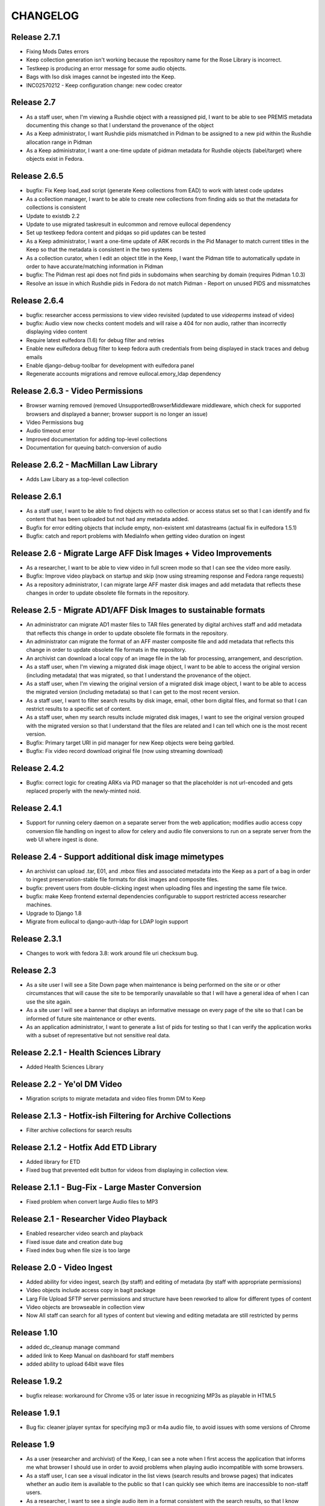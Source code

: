 .. _CHANGELOG:

CHANGELOG
=========

Release 2.7.1
-------------

* Fixing Mods Dates errors
* Keep collection generation isn't working because the repository name for the Rose Library is incorrect.
* Testkeep is producing an error message for some audio objects.
* Bags with Iso disk images cannot be ingested into the Keep.
* INC02570212 - Keep configuration change: new codec creator


Release 2.7
-----------

* As a staff user, when I'm viewing a Rushdie object with a reassigned pid, I
  want to be able to see PREMIS metadata documenting this change so that I
  understand the provenance of the object
* As a Keep administrator, I want Rushdie pids mismatched in Pidman to be
  assigned to a new pid within the Rushdie allocation range in Pidman
* As a Keep administrator, I want a one-time update of  pidman metadata for
  Rushdie objects (label/target) where objects exist in Fedora.

Release 2.6.5
-------------

* bugfix: Fix Keep load_ead script (generate Keep collections from EAD) to work
  with latest code updates
* As a collection manager, I want to be able to create new collections from
  finding aids so that the metadata for collections is consistent
* Update to existdb 2.2
* Update to use migrated taskresult in eulcommon and remove eullocal dependency
* Set up testkeep fedora content and pidqas so pid updates can be tested
* As a Keep administrator, I want a one-time update of ARK records in the Pid
  Manager to match current titles in the Keep so that the metadata is
  consistent in the two systems
* As a collection curator, when I edit an object title in the Keep, I want the
  Pidman title to automatically update in order to have accurate/matching
  information in Pidman
* bugfix: The Pidman rest api does not find pids in subdomains when searching
  by domain (requires Pidman 1.0.3)
* Resolve an issue in which Rushdie pids in Fedora do not match Pidman -
  Report on unused PIDS and missmatches

Release 2.6.4
-------------

* bugfix: researcher access permissions to view video revisited (updated
  to use `videoperms` instead of video)
* bugfix: Audio view now checks content models and will raise a 404
  for non audio, rather than incorrectly displaying video content
* Require latest eulfedora (1.6) for debug filter and retries
* Enable new eulfedora debug filter to keep fedora auth credentials from
  being displayed in stack traces and debug emails
* Enable django-debug-toolbar for development with eulfedora panel
* Regenerate accounts migrations and remove eullocal.emory_ldap dependency

Release 2.6.3 - Video Permissions
---------------------------------

* Browser warning removed (removed UnsupportedBrowserMiddleware middleware,
  which check for supported browsers and displayed a banner; browser
  support is no longer an issue)
* Video Permissions bug
* Audio timeout error
* Improved documentation for adding top-level collections
* Documentation for queuing batch-conversion of audio

Release 2.6.2 - MacMillan Law Library
-------------------------------------

* Adds Law Libary as a top-level collection

Release 2.6.1
-------------

* As a staff user, I want to be able to find objects with no collection
  or access status set so that I can identify and fix content that has
  been uploaded but not had any metadata added.
* Bugfix for error editing objects that include empty, non-existent
  xml datastreams (actual fix in eulfedora 1.5.1)
* Bugfix: catch and report problems with MediaInfo when getting video
  duration on ingest


Release 2.6 - Migrate Large AFF Disk Images + Video Improvements
----------------------------------------------------------------

* As a researcher, I want to be able to view video in full screen mode
  so that I can see the video more easily.
* Bugfix: Improve video playback on startup and skip (now using
  streaming response and Fedora range requests)
* As a repository administrator, I can migrate large AFF master
  disk images and add metadata that reflects these changes in order
  to update obsolete file formats in the repository.

Release 2.5 - Migrate AD1/AFF Disk Images to sustainable formats
----------------------------------------------------------------

* An administrator can migrate AD1 master files to TAR files generated
  by digital archives staff and add metadata that reflects this change
  in order to update obsolete file formats in the repository.
* An administrator can migrate the format of an AFF master composite
  file and add metadata that reflects this change in order to update
  obsolete file formats in the repository.
* An archivist can download a local copy of an image file in the lab
  for processing, arrangement, and description.
* As a staff user, when I'm viewing a migrated disk image object, I want
  to be able to access the original version (including metadata) that
  was migrated, so that I understand the provenance of the object.
* As a staff user, when I'm viewing the original version of a migrated
  disk image object, I want to be able to access the migrated version
  (including metadata) so that I can get to the most recent version.
* As a staff user, I want to filter search results by disk image, email,
  other born digital files, and format so that I can restrict results to
  a specific set of content.
* As a staff user, when my search results include migrated disk images,
  I want to see the original version grouped with the migrated version
  so that I understand that the files are related and I can tell which
  one is the most recent version.
* Bugfix: Primary target URI in pid manager for new Keep objects were
  being garbled.
* Bugfix: Fix video record download original file (now using streaming
  download)

Release 2.4.2
-------------

* Bugfix: correct logic for creating ARKs via PID manager so that
  the placeholder is not url-encoded and gets replaced properly with
  the newly-minted noid.


Release 2.4.1
-------------

* Support for running celery daemon on a separate server from the
  web application; modifies audio access copy conversion file handling
  on ingest to allow for celery and audio file conversions to run
  on a seprate server from the web UI where ingest is done.

Release 2.4 - Support additional disk image mimetypes
-----------------------------------------------------

* An archivist can upload .tar, E01, and .mbox files and associated
  metadata into the Keep as a part of a bag in order to ingest
  preservation-stable file formats for disk images and composite files.
* bugfix: prevent users from double-clicking ingest when uploading files
  and ingesting the same file twice.
* bugfix: make Keep frontend external dependencies configurable to
  support restricted access researcher machines.
* Upgrade to Django 1.8
* Migrate from eullocal to django-auth-ldap for LDAP login support

Release 2.3.1
-------------
* Changes to work with fedora 3.8: work around file uri checksum bug.

Release 2.3
-----------

* As a site user I will see a Site Down page when maintenance is being
  performed on the site or or other circumstances that will cause the
  site to be temporarily unavailable so that I will have a general
  idea of when I can use the site again.
* As a site user I will see a banner that displays an informative
  message on every page of the site so that I can be informed of future
  site maintenance or other events.
* As an application administrator, I want to generate a list of pids for
  testing so that I can verify the application works with a subset of
  representative but not sensitive real data.

Release 2.2.1 - Health Sciences Library
---------------------------------------
* Added Health Sciences Library

Release 2.2 - Ye'ol DM Video
----------------------------
* Migration scripts to migrate metadata and video files fromm DM to Keep


Release 2.1.3 - Hotfix-ish Filtering for Archive Collections
------------------------------------------------------------
* Filter archive collections for search results


Release 2.1.2 - Hotfix Add ETD Library
--------------------------------------
* Added library for ETD
* Fixed bug that prevented edit button for videos from displaying in collection view.


Release 2.1.1 - Bug-Fix - Large Master Conversion
-------------------------------------------------
* Fixed problem when convert large Audio files to MP3


Release 2.1 - Researcher Video Playback
---------------------------------------
* Enabled researcher video search and playback
* Fixed issue date and creation date bug
* Fixed index bug when file size is too large


Release 2.0 - Video Ingest
--------------------------
* Added ability for video ingest, search (by staff) and editing of metadata (by staff with appropriate permissions)
* Video objects include access copy in bagit package
* Larg File Upload SFTP server permissions and structure have been reworked to allow for different types of content
* Video objects are browseable  in collection view
* Now All staff can search for all types of content but viewing and editing metadata are still restricted by perms

Release 1.10
------------

* added dc_cleanup manage command
* added link to Keep Manual on dashboard for staff members
* added ability to upload 64bit wave files

Release 1.9.2
-------------

* bugfix release: workaround for Chrome v35 or later issue in recognizing
  MP3s as playable in HTML5

Release 1.9.1
-------------

* Bug fix: cleaner jplayer syntax for specifying mp3 or m4a audio file,
  to avoid issues with some versions of Chrome

Release 1.9
-----------

* As a user (researcher and archivist) of the Keep, I can see a note when
  I first access the application that informs me what browser I should use
  in order to avoid problems when playing audio incompatible with some browsers.
* As a staff user, I can see a visual indicator in the list views (search
  results and browse pages) that indicates whether an audio item is available
  to the public so that I can quickly see which items are inaccessible to
  non-staff users.
* As a researcher, I want to see a single audio item in a format consistent
  with the search results, so that I know where to look to find the same information.
* bugfix: error when LDAP fails is not obvious (generic 500?)
* bugfix: edit field sizes are too large for Sublocation, Tape Brand/Stock,
  and Part Note.
* bugfix: Keep does not support 32bit float wav files.
* bugfix: Django admin reassigns the staff flag if the user is an LDAP
  user even if an administrator removed the flag. (note: fixed in eullocal 0.21)


Release 1.8 - Permissions overhaul, Researcher Access, and Disk image/fixity improvements
-----------------------------------------------------------------------------------------

Permissions overhaul
^^^^^^^^^^^^^^^^^^^^

* As a Keep administrator, I can assign granular permissions to groups
  and individuals so that I can manage what users can view and do within
  the site.
* As a logged in staff user, I will be redirected to the dashboard page
  after saving a new or edited record, so that I can continue my work in
  the Keep.
* As a logged in archivist, I can see the item view page for items with
  any permissions status in order to see everything that is in the Keep.
* bugfix: permissions error redirects user to login page even if already
  logged in
* bugfix: dashboard facets should be filtered by user permissions
* bugfix: disk image objects are listed in search results for audio
  curation users

Researcher access
^^^^^^^^^^^^^^^^^

* As a researcher, I want to access and search the metadata for digitized
  audio recordings in The Keep in order to find materials relevant to my
  research.
* As a researcher viewing detailed metadata about an item, I want to be
  able to listen to the associated audio recording in order to conduct
  research.
* As a researcher viewing a list of search results, I can choose any
  item to view more detailed metadata about that item in order to find
  materials relevant to my research.
* As a researcher, I want to filter results based on collection name or
  number in order to find research materials that most closely relate to
  my research.
* As a researcher, I want to browse a paginated list of collections by
  owning repository in order to see groups of content.
* As a researcher, I can search across the collections by repository and
  collection number in order to quickly find a collection when I know
  exactly what I'm looking for.
* As a logged in archivist with edit permissions, I can move from the
  view page to the edit page in order to make updates.
* As a researcher, I want to browse a paginated list of materials by
  collection from a given repository in order to access materials related
  to my research.
* As a researcher, I want to filter results based on origin date by a single
  date, before or after a given date, or a specific date range in order to
  restrict results to a specific time period.
* As a researcher searching items, I will only find collections that include
  items I am allowed to use in order to avoid wasting time browsing collections
  for materials I'm unable to access.
* As a researcher, I can only access materials when in the MARBL Reading Room
  in order to protect MARBL copyright.
* As a researcher, I want to filter results based on owning library in order
  to find materials that most closely relate to my research.
* As a researcher, when I search using the advanced search filters, the
  filters will be displayed by default on the results page so I can see the
  filters that are active.
* As a researcher, I am unable to search or see digital objects that MARBL
  administrators have not made available to me.
* As a researcher when viewing search results, I can see the most up to date
  list of materials available to me in order to view the most updated and
  accurate materials.
* As a staff user, I can see a message that indicates when a audio item is
  inaccessible to patrons along with the rights code/override that governs
  this in order to distinguish between objects available to researchers
  and those available only to staff.

Disk Image and fixity improvements
^^^^^^^^^^^^^^^^^^^^^^^^^^^^^^^^^^

* A repository administrator can configure a script to periodically check
  content checksums in order to identify integrity issues so that they can
  be dealt with. (implemented in eulfedora)
* A repository administrator will receive an email notification if the system
  encounters bad or missing checksums so that they can then resolve any
  integrity issues. (implemented in eulfedora)
* A repository admin can view fixity check results for individual objects
  in the premis data stream (for objects where premis exists) in order to
  view a more detailed result and the history. (implemented in eulfedora)
* As a Keep user, when I log in I want to see on the home page a count of
  any objects that have failed a fixity check in the last 30 days and be
  able to view metadata records for those objects so that I can follow up
  and/or document as needed.
* An archivist can ingest an .iso as a disk image for preservation,
  storage, and data management when content can't be converted to AFF or AD1.
* As an archivist, I can view and edit necessary metadata fields within
  disk image Keep records so that I can manage digital assets.
* Only processing archivists in digital archives and university archives
  can view and edit metadata records to ensure the security of unprocessed
  digital archives materials.
* bugfix: disk image ingest returns a 500 error if bagit data filenames
  contain whitespace


Release 1.7.1 - streamlined large file ingest
---------------------------------------------

* bugfix: streamline disk image ingest to avoid timeout errors
  (now requires bagit input with both MD5 and SHA1 checksums; no checksums
  are calculated by the Django app during disk image ingest)


Release 1.7 - large file ingest workflow, duplicate detection
-------------------------------------------------------------

* An archivist can upload a large file and its checksum into a staging
  area, so it can be selected for ingest into the Repository without
  having to upload large files in the web interface.
* An archivist can select a file uploaded to the staging area for ingest,
  so that content too large for web upload can be ingested into the repository.
* When archivist selects an uploaded file for ingest, any supplemental
  files in bagit will be ingested and associated with disk image object
  in order to allow staff to assess and document contents of image.
* Archivist can view the supplemental file name (as file title) in the
  metadata record for the disk image and view or download the supplemental
  file, in order to review the content in the file.
* Archivist can add supplemental files (and edit file names) associated
  with an ingested composite file in order to maintain security, chain
  of custody, and appraisal information about the digital object.
* When a data curator attempts to ingest content via the Keep, they will
  receive an alert if the file is already present in the repository, so
  that staff can avoid duplicating digital objects in the Keep.

Release 1.6 - support Disk Images ingest via web upload
-------------------------------------------------------

* Updated to Django 1.5
* An archivist can upload a disk image file via the Keep web interface
  to ingest it into the repository, in order to secure and preserve the
  data and to provide archival access for triage and processing.
* After uploading a disk image file (or batch of disk image files), an
  archivist should see a list of original file names and corresponding
  checksums so that they can verify data authenticity.
* When an archivist uploads a disk image file via the Keep, record
  identifiers and other standardized fields will be automatically stored
  in the metadata record, so that an archivist does not have to enter
  them manually.
* Archivist can search and discover metadata records for ingested disk
  images so that they can view, download and/or edit disk images as part
  of processing.
* An archivist can enter minimal required metadata after upload when
  ingesting a disk image file, in order to document custodial history.
* An archivist can add and edit entries in the controlled list of
  imaging software used for disk image metadata, so that new systems can
  be added as needed.


Release 1.5.2
-------------

* Archivist can view status of process after changing the status of a
  "simple collection" in the Keep, so they can tell whether or not all
  items in the collection were updated.  (correction to previous implementation)
* bugfix: marking an object as processed via "simple collection" Keep edit
  will now leave an audit trail message
* Django 1.4 cleanup: settings & templates, cache configuration example
  in ``localsettings.py.dist``


Release 1.5.1
-------------

* Added a new Codec Creator entry for audio

Release 1.5
-----------

* A logged in user can see a checksum for binary file content on the record
  detail page (currently edit page), in order to verify file authenticity.
* A logged in user can search file content by checksum, in order to match
  ingested content with original metadata.
* A logged in user can identify email records and see high-level email
  information in Keep search results, so that email can be distinguished
  from other types of files.
* When a user clicks on an email record in the search results, they are
  taken to a brief view page so that they can see information about the
  email instead of loading the default arrangement edit form which does
  not entirely apply to email.
* A system administrator or developer can run a script to import verdict
  and series information (in a CSV file) for the processed 5300c files into
  the repository, so that verdict and series decisions do not have to be
  entered one at a time.
* A system administrator or developer can run a script to ingest 5300c email
  messages into the repository, so that email verdicts can be imported and
  email content can eventually be made accessible to researchers.
* A system administrator or developer can run a script to add item level
  content for non-email files to 5300c metadata-only records in the repository,
  so that processed file content can be made accessible to users for research
  purposes.
* A system administrator or developer can run a script to import verdict
  information from a CSV file for 5300c email messages, so that verdicts from
  messages sorted in the emulation can be applied to repository items.
* Recently added items on site home page now includes a list of collections
  with items added in the past 30 days.
* Administrative users receive notification when the number of available
  iTunes feeds changes, so that they can update the researcher kiosk.

Bug fixes:
 * Corrected item level search results link to parent collection
 * Search audio/arrangement items (old search) by collection (broken after change
   to auto-complete collection input)
 * Corrected sorting for recently added items by day (on site home page)



Release 1.4.2
-------------

* Make Archive required in the collection create and edit forms.
* Prevent the creation of collections with duplicate Source Id in the same
  Archive.


Release 1.4.1
-------------

* Correct a bug in the access link URL for downloading MP4/M4A version
  of audio items in the new combined search.
* Users can view the duration for audio items in the search display in
  HH:MM:SS format rather than in total seconds, so that duration can
  be easily understood.


Release 1.4 - search, audit trail, and collection enhancements
--------------------------------------------------------------

* A logged in user can perform a simple keyword search to quickly find
  any records in the repository that contain the relevant keywords, so
  that any type of item can be found in a single search.
* A logged in user can search for records by the user who uploaded
  them, in order to easily find records they created or items uploaded
  by a specific user.
* A logged in user can search for records by creation date, in order to
  easily find recent items or items uploaded on a specific date.
* A user can filter keyword search results by type
  (collection/audio/born-digital), collection, rights status, or
  upload user so that they can easily narrow a large result set to the
  items they are interested in.
* When ingesting a composite file or batch of files, an archivist or
  curator can enter an optional log message for auditing purposes.
* An archivist can make an optional comment when making metadata
  changes using any edit form, so that the audit trail will be a more
  useful record of changes made to an object.
* Logged in users can quickly select a collection on edit, upload and
  audo/arrangement search form by typing any part of the collection
  name or number and choosing from matching suggestions.
* An archivist or curator uploading files for ingest must associate
  them with an archival collection, so that the content is linked to
  the appropriate collection from the point of ingest.
* An archivist can view a human-readable version of the Fedora audit
  trail for an item in order to review the history of all actions on a
  file since ingest.
* When a user attempts to upload a file without choosing a collection
  they see an error message, so that they don't waste time uploading
  files without setting a required field.
* Only authorized users, within the born-digital archives group, can
  access born-digital archival objects and metadata via the combined
  search.
* Updated to use Django staticfiles app to manage static site content.
* Added support for a beta warning to be displayend in test/staging
  sites; turn on via **ENABLE_BETA_WARNING** setting.

Release 1.3
-----------

* A user browsing search results can navigate through paginated
  results by just a few pagination links, so that they can access all
  results without being overwhelmed by pagination links.
* A logged in user can use the item search form to select specific
  fields and an output mode (html or csv), in order to dynamically
  generate a report on a specific group of items.
* Updated to Django 1.3.1, Solr 3.3, httplib2 0.7.4
* 'old-dm' migration code has been removed.


Release 1.2.2
--------------

* Update to the MD5 javascript implementation: now correctly
  calculates checksums for files >2GB.

Release  1.2.1
--------------
 * Require eulfedora 0.18.1 to avoid missing checksums on XML and RDF
   datastreams.


Release  1.2 - Verdict App
--------------------------
* Branched Keep code and added arrangement app
* Added load_arrangement management command
* Added SimpleCollection in collection.models
* Moved Rights and supporting models from audio app to common app
* Added FileMasterTech class in common app
* Added function to update all ArrangementObjects based on SimpleCollection status
* Added content modle fixtures AccessAllowed.xml and AccessRestricted.xml in arrangement/initial_objects
* Added migrate_rushdie manage command
* Added ability to ItemSearch to search for Arrangements and Audio
* Added ability to Item Search to fiter by Format (contenet_model)
* Added ability to Item Search to fiter by SimpleCollection
* Updated and added xacml policies
* Updated permission checking for existing keep views and new Arrangement views
* Added settings.json.dist example fab settings file
* Changed project to use django logging insted of logging.conf style

Release 1.1.1
-------------

Fix several bugs in 1.1.0:

 * Sort collections by archive in collection browse.
 * Remove archive objects from collection browse.
 * Include appropriate collection data in audio feed entries.
 * Use eullocal templates for task package.

Release 1.1.0 - Metadata Migration
----------------------------------

Migrate all metadata for audio files from the existing Digital Masters
database to the new system so that existing users can transition to
use the new system entirely in place of the old one for audio
metadata.

* A system administrator can run a script that reads metadata from
  audio records in the old database and generates clear logs of items
  and metadata in the old system. Stakeholders can review this log to
  identify changes needed in either the source data or the processing.
* A system administrator can run the metadata log script to
  transform and migrate legacy system data into reposited metadata in
  the new system. (Logging “Dry run” functionality will still be
  available with a command-line option.)
* Metadata experts and archivists can view all migrated fields in the
  audio edit interface so that they can verify it and copy it to new
  fields.
* Users will be able to view and find migrated Audio File metadata by
  association with a Collection object, based on either the collection
  number (if location is MARBL and if an MSS collection number is
  assigned) or the location (unnumbered collections for MARBL, EU
  Archives or Oxford) in the legacy system data.
* A user can designate "trash" records in the old database that should
  not be reposited in the new system, by including the word "delete"
  (not case sensitive) in the title field. The migration script will
  not create an object to migrate metadata to, and the transaction log
  will record a special "delete" error condition.
* Users will see legacy system filename identifiers on the audio item
  edit page for migrated records (where audio files stored in the
  repository would normally be available for listening), so that they
  will be able to locate the audio files that are not yet available in
  the repository. (Note that future milestones will migrate this audio
  into the repository.)
* Archivists can use the web interface to search for migrated metadata
  using newly migrated critical file metadata.
* Researchers at the MARBL A/V kiosk see migrated records once (and
  only once) in the kiosk interface.
* A curator can select "Vendor" and "Unknown" (non-LDAP identities)
  from the list of Transfer Engineer choices.
* A curator can record correct speed metadata for digitized
  microcassettes.
* Librarians and preservation specialists can see in the legacy
  Digital Masters interface whether any particular record's metadata
  has been migrated to The Keep and into what PID for easy
  verification.

Additionally, this milestone includes updates to take advantage of
EULindexer functionality and use Solr for searching:

* Users who browse or search for collections receive their results in
  under 1 second for a faster user experience and more efficient
  workflow.
* Users who browse or search for audio items receive their results in
  under 1 second for a faster user experience and more efficient
  workflow.
* When MARBL Kiosk requests audio items feeds, it receives results in
  under 1 second, so that iTunes can harvest available items without
  timing out.


Release 1.0.4
-------------
Date: May 2011

* Update to Javascript MD5 checksum uploader code to work with the most
  recent versions of Firefox 4 and Google Chrome due to changes in
  HTML5 Blob.slice specification.


Release 1.0.3
-------------

* Update to a newer version of eulcore for revised default pid logic;
  include the object label as a pid name when generating a new ARK for
  an object pid.
* Added a log message when ingesting new audio objects so that an
  audit trail mesage will be saved in Fedora.
* Convenience short-cut search links on the home page to fixnd items
  uploaded today, yesterday, and in the current month.

Release 1.0.2
-------------

* Update to Fedora XACML policy for production environment.

.. _Release1-0:

Release 1.0 - Min Items, part IV
---------------------------------
Date: March 2011

Changes and fixes to Min items I-III that were needed for an initial production release.

* A curator will see a message, “Changes not saved,” if they attempt to save changes to a metadata record but the
  changes are not saved because of validation errors.
* When editing an audio file, drop-down selectors should default to blank, even when a nonblank selection is required.
* When a user (staff or public) downloads a file, the filename given to the downloaded file (copy of archival
  master, or derived use copy format) will be based on the "noid" part of the PID number.
* When a user searches for audio items, the “Rights” field should search the numeric rt:accessStatus/@code and should
  be called “Rights code.”
* A curator has an easy way (within a single-click or so) to find the most recently created items (new uploads) so
  that they can easily perform initial metadata on them. (Reversing the current item default search, which
  returns all items in chronological order, is expected to be an easy way to provide this.)
* The Collection metadata edit form will make field labels and field contents visually distinct to the user by use of
  different fonts, in the same way that the Audio File edit form does.
* Users creating or editing Collection metadata will not be required to add a Name element. If a Name element is
  created, adding a Role and/or Role term will be optional as well.
* A curator will have sufficient room to input and view a fairly long title for an item.
* A curator or archivist can select from revised rights access status codes (numeric),
  displayed with mnemonic abbreviations.
* A curator or archivist can add an "IP Note" field to Rights metadata.
* An archivist can over-ride an access status code that would grant access to the public to digitized file through
  the MARBL Kiosk, by selecting a checkbox in the form.  Checking the box will cause "Deny access" to appear in red
  letters next to the field.
* A curator can choose from revised selections for the Source Tech Housing field; new choices are jewel case;
  plastic container; paper sleeve; cardboard sleeve; cardboard box; other; none.
* A curator can choose from 2 additional selections for Source Technical - Reel Size: "not applicable",
  and " 4" " (four inches) and the field will no longer be required.
* A curator can choose from revised selections for Source Technical - Recording Speed: aspect term "cylinder disk"
  should be changed to "phono cylinder" in the drop-down list and in the metadata.
* A curator will no longer be required to enter metadata in the Source Technical Sublocation field.
* A curator will no longer be required to enter metadata in the Digital Technical  Digitization Purpose field.
* The Digital Technical Transfer Engineer field will no longer be a required field (until non-LDAP choices are
  available).
* Change label for Collection search result column from MSS# to Col. No., to better reflect meaning for users.
* Change label for Collection search result column from "Collection" to "Repository" to better reflect its revised
  meaning.
* In Collection search results, if there is no mods:title element (or it is empty) in a record retrieved by the
  search, users will see “(no title present)” as a hyperlink to the record,  so that they can access the record
  to add a title.
* Metadata specialists and archivists will have access to links to view MODS, DC and RELS-EXT datastreams at
  the top of the Collection metadata editing form so that they can view the XML for Collection objects.
* When a user creates a new Collection object, the object will be available within a short time (less than 2 minutes)
  in drop-down selections for the Audio Files Search by Collection and Audio Files Edit, Collection choice.
* A user can search for Audio Files by Date Uploaded in order to enable date-based report generation. The Audio Files
  input box for Date Captured should no longer appear to users, as it is no longer needed.


Release 0.9 - Min Items, part III
---------------------------------
Date: February 2011

**NOT FOR PRODUCTION RELEASE**

Digital technical metadata and rights metadata for audio items; automated
access-copy audio file generation; support for batch upload of large files.

* An authenticated user can log out of the Euterpe interface from any screen.
* A curator can use a web form to associate a digitized audio file with basic
  “stub” digital technical metadata.
* A curator can use a web form to associate a digitized audio file with basic
  “stub” rights metadata.
* When a new audio file is uploaded, the system automatically generates access
  copies in mp3 format to support kiosk access.
* Web users can listen to uploaded audio, linked from both the metadata view/edit
  views and search results.
* A researcher can use the MARBL A/V kiosk to search metadata in the system and
  listen to the audio.
* A curator can upload large files via drag & drop batch upload.
* Project rebranded as "The Keep".


Release 0.8 - Min Items, part II
--------------------------------
Date: December 2010

**NOT FOR PRODUCTION RELEASE**

Minor enhancement to search functionality, use of ARKs for Fedora object pids,
and audio items now contain source technical metadata.

* A user searching for collections by fields other than Manuscript Number will
  not have the default “MSS” in that box interfere with their search.
* The search interface contains a tool tip with documentation for
  case sensitive and wildcard searching for both collection and item search.
* Web users can search for stub records by keyword, associated manuscript
  collection, and date created.
* Web users can select file records from search results to view or edit file
  metadata.
* A curator can use a web form to associate a digitized audio file with basic
  “stub” source technical metadata.
* Web users can identify files by ARK in both the metadata view/edit views and
  search results so that they can easily reference these ARKs in external systems.
* Web users searching for files can see a count of matching records for simple
  report generation.
* Web users navigating to the collection browse page see the page load in under
  5 seconds.



Release 0.7 - Min Items, part I
-------------------------------
Date: December 2010

**NOT FOR PRODUCTION RELEASE**

Support for audio file uploads and basic descriptive metadata for for newly
digitized sound recordings.

* A curator can ingest a batch of digitized audio files so that he doesn’t
  have to pause his workflow for several minutes for each one to upload
  individually.
* When a curator ingests audio files, additional metadata is generated from
  the file’s content and stored in reposited metadata to maintain accurate
  records.
* A curator can use a web form to associate a digitized audio file with
  basic “stub” descriptive metadata.
* A system administrator deploying the application can run a script to
  create a pre-selected list of collection objects based on the
  corresponding Finding Aids EAD XML for those collections.


Release 0.6
-------------
Date: October 2010

**NOT FOR RELEASE TO PRODUCTION**

Support for basic, production-ready user interface for adding and
managing the Fedora digital collection objects that will ultimately
contain digital master items.

* An editor can create a collection object, associate it with a
  top-level collection, and enter basic initial metadata, so that the
  collection can be described and assigned objects.
* An editor can edit complete initial metadata so that the collection
  MODS can describe the full range of available metadata.
* An editor can update descriptive metadata for a collection to keep
  collection metadata up-to-date.
* An editor can search for a collection by title, manuscript number,
  creator, and top-level collection to locate one for editing or to
  check if a particular collection exists before creating it.
* An editor can view a hierarchical list of collections to locate one
  for editing or to understand the organization of collections.
* When any user creates or modifies a collection, the repository
  permanently associates that action with the user for preservation
  and auditing.
* When an editor saves changes on a collection, they can choose to
  continue editing or return to the default view.


Prototype ingest/editing
------------------------
Date: September 2010

**NOT FOR RELEASE TO PRODUCTION**

Prototype system that includes the simplest implementation of a
metadata editor interface and content ingest. This includes a simple
content model, ingest of a single sound file, and simple indexing, and
uses LDAP authentication for library staff.

* Users can log into the application with their Emory User ID so they
  can be authorized if appropriate.
* Admins can assign roles and permissions to users to maintain
  security and workflow in the application. (built-in Django
  functionality)
* Editors can upload and ingest a sound file in wave format so
  metadata can be created for the ingest item.
* Editors can add or edit metadata to an ingested sound file from a
  selected mods subset to describe the sound file.
* Editors can search ingested content by PID or Title so they can find
  an item to modify or create metadata.
* Editors can download ingested audio files for review to assist them
  in creating metadata.
* Editors receive error messages pertaining to metadata validation
  when editing records to ensure data quality and consistency.
* The application logs and displays error messages related to
  interaction with Fedora for troubleshooting and communication.
* Developers can create django forms related to XML objects to ease
  the development of editing interfaces.
* Developers can link an XML Object with an XML schema so objects can
  be validated.
